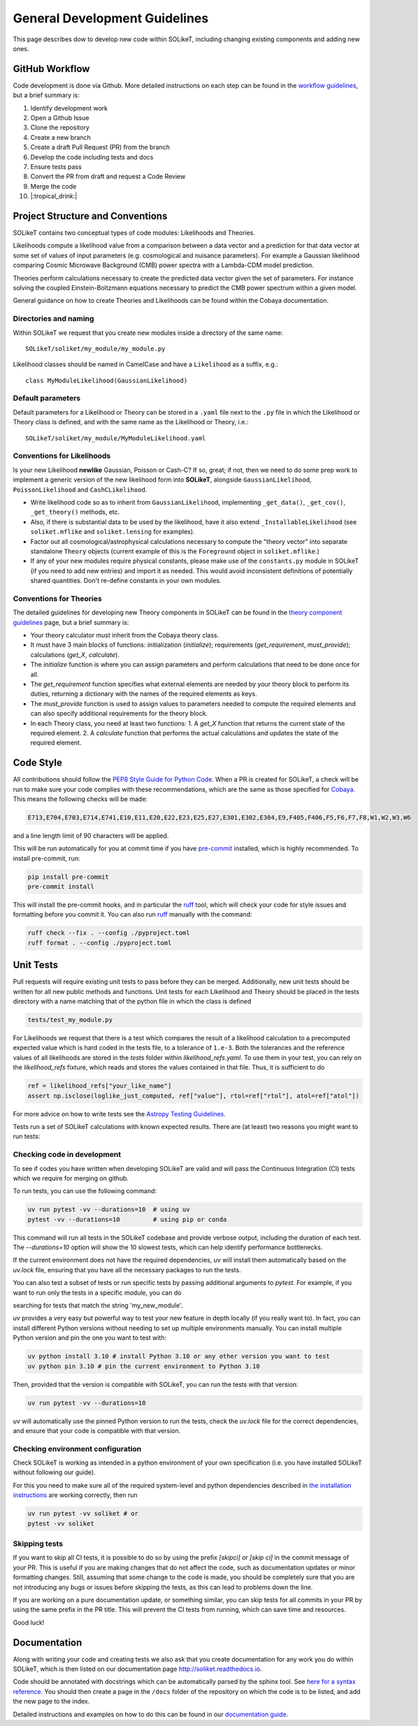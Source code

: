 ==============================
General Development Guidelines
==============================

This page describes dow to develop new code within SOLikeT, including changing existing components and adding new ones.

GitHub Workflow
===============

Code development is done via Github. More detailed instructions on each step can be found in the `workflow guidelines <workflow.html>`_, but a brief summary is:

1. Identify development work
2. Open a Github Issue
3. Clone the repository
4. Create a new branch
5. Create a draft Pull Request (PR) from the branch
6. Develop the code including tests and docs
7. Ensure tests pass
8. Convert the PR from draft and request a Code Review
9. Merge the code
10. |:tropical_drink:|

Project Structure and Conventions
=================================

SOLikeT contains two conceptual types of code modules: Likelihoods and Theories.

Likelihoods compute a likelihood value from a comparison between a data vector and a prediction for that data vector at some set of values of input parameters (e.g. cosmological and nuisance parameters). For example a Gaussian likelihood comparing Cosmic Microwave Background (CMB) power spectra with a Lambda-CDM model prediction.

Theories perform calculations necessary to create the predicted data vector given the set of parameters. For instance solving the coupled Einstein-Boltzmann equations necessary to predict the CMB power spectrum within a given model.

General guidance on how to create Theories and Likelihoods can be found within the Cobaya documentation.

Directories and naming
----------------------

Within SOLikeT we request that you create new modules inside a directory of the same name::

 SOLikeT/soliket/my_module/my_module.py

Likelihood classes should be named in CamelCase and have a ``Likelihood`` as a suffix, e.g.::

 class MyModuleLikelihood(GaussianLikelihood)

Default parameters
------------------

Default parameters for a Likelihood or Theory can be stored in a ``.yaml`` file next to the ``.py`` file in which the Likelihood or Theory class is defined, and with the same name as the Likelihood or Theory, i.e.::

 SOLikeT/soliket/my_module/MyModuleLikelihood.yaml

Conventions for Likelihoods
---------------------------

Is your new Likelihood **newlike** Gaussian, Poisson or Cash-C?  If so, great; if not, then we need to do some prep work to implement a generic version of the new likelihood form into **SOLikeT**, alongside ``GaussianLikelihood``, ``PoissonLikelihood`` and ``CashCLikelihood``.

* Write likelihood code so as to inherit from ``GaussianLikelihood``, implementing ``_get_data()``, ``_get_cov()``, ``_get_theory()`` methods, etc.
* Also, if there is substantial data to be used by the likelihood, have it also extend ``_InstallableLikelihood`` (see ``soliket.mflike`` and ``soliket.lensing`` for examples).
* Factor out all cosmological/astrophysical calculations necessary to compute the "theory vector" into separate standalone ``Theory`` objects (current example of this is the ``Foreground`` object in ``soliket.mflike``.)
* If any of your new modules require physical constants, please make use of the ``constants.py`` module in SOLikeT (if you need to add new entries) and import it as needed. This would avoid inconsistent definitions of potentially shared quantities. Don't re-define constants in your own modules.

Conventions for Theories
------------------------

The detailed guidelines for developing new Theory components in SOLikeT can be found in the `theory component guidelines <docs/theory-component-guidelines.rst>`_ page, but a brief summary is:

- Your theory calculator must inherit from the Cobaya theory class.
- It must have 3 main blocks of functions: initialization (`initialize`); requirements (`get_requirement`, `must_provide`); calculations (`get_X`, `calculate`).
- The `initialize` function is where you can assign parameters and perform calculations that need to be done once for all.
- The `get_requirement` function specifies what external elements are needed by your theory block to perform its duties, returning a dictionary with the names of the required elements as keys.
- The `must_provide` function is used to assign values to parameters needed to compute the required elements and can also specify additional requirements for the theory block.
- In each Theory class, you need at least two functions:
  1. A `get_X` function that returns the current state of the required element.
  2. A `calculate` function that performs the actual calculations and updates the state of the required element.

Code Style
==========

All contributions should follow the `PEP8 Style Guide for Python Code <https://www.python.org/dev/peps/pep-0008/>`_. When a PR is created for SOLikeT, a check will be run to make sure your code complies with these recommendations, which are the same as those specified for `Cobaya <https://cobaya.readthedocs.io/>`_. This means the following checks will be made:

.. code-block:: bash

  E713,E704,E703,E714,E741,E10,E11,E20,E22,E23,E25,E27,E301,E302,E304,E9,F405,F406,F5,F6,F7,F8,W1,W2,W3,W6

and a line length limit of 90 characters will be applied.

This will be run automatically for you at commit time if you have `pre-commit <https://pre-commit.com/>`_ installed, which is highly recommended. To install pre-commit, run:

.. code-block:: bash

  pip install pre-commit
  pre-commit install

This will install the pre-commit hooks, and in particular the `ruff <https://docs.astral.sh/ruff/>`_ tool, which will check your code for style issues and formatting before you commit it. You can also run `ruff <https://docs.astral.sh/ruff/>`_ manually with the command:

.. code-block:: bash

  ruff check --fix . --config ./pyproject.toml
  ruff format . --config ./pyproject.toml

Unit Tests
==========

Pull requests will require existing unit tests to pass before they can be merged. Additionally, new unit tests should be written for all new public methods and functions. Unit tests for each Likelihood and Theory should be placed in the tests directory with a name matching that of the python file in which the class is defined

.. code-block:: bash

 tests/test_my_module.py


For Likelihoods we request that there is a test which compares the result of a likelihood calculation to a precomputed expected value which is hard coded in the tests file, to a tolerance of ``1.e-3``. Both the tolerances and the reference values of all likelihoods are stored in the `tests` folder within `likelihood_refs.yaml`. To use them in your test, you can rely on the `likelihood_refs` fixture, which reads and stores the values contained in that file. Thus, it is sufficient to do

.. code-block:: bash

  ref = likelihood_refs["your_like_name"]
  assert np.isclose(loglike_just_computed, ref["value"], rtol=ref["rtol"], atol=ref["atol"])

For more advice on how to write tests see the `Astropy Testing Guidelines <https://docs.astropy.org/en/stable/development/testguide.html>`_.

Tests run a set of SOLikeT calculations with known expected results. There are (at least) two reasons you might want to run tests:

Checking code in development
----------------------------
To see if codes you have written when developing SOLikeT are valid and will pass the Continuous Integration (CI) tests which we require for merging on github.

To run tests, you can use the following command:

.. code-block:: bash

   uv run pytest -vv --durations=10  # using uv
   pytest -vv --durations=10         # using pip or conda

This command will run all tests in the SOLikeT codebase and provide verbose output, including the duration of each test. The `--durations=10` option will show the 10 slowest tests, which can help identify performance bottlenecks.

If the current environment does not have the required dependencies, `uv` will install them automatically based on the `uv.lock` file, ensuring that you have all the necessary packages to run the tests.

You can also test a subset of tests or run specific tests by passing additional arguments to `pytest`. For example, if you want to run only the tests in a specific module, you can do

.. code-block:: bash
  uv run pytest -vv --durations=10 -k my_new_module

searching for tests that match the string 'my_new_module'.

`uv` provides a very easy but powerful way to test your new feature in depth locally (if you really want to). In fact, you can install different Python versions without needing to set up multiple environments manually. You can install multiple Python version and pin the one you want to test with:

.. code-block:: bash

  uv python install 3.10 # install Python 3.10 or any other version you want to test
  uv python pin 3.10 # pin the current environment to Python 3.10

Then, provided that the version is compatible with SOLikeT, you can run the tests with that version:

.. code-block:: bash

  uv run pytest -vv --durations=10

`uv` will automatically use the pinned Python version to run the tests, check the `uv.lock` file for the correct dependencies, and ensure that your code is compatible with that version.

Checking environment configuration
----------------------------------
Check SOLikeT is working as intended in a python environment of your own specification (i.e. you have installed SOLikeT without following our guide).

For this you need to make sure all of the required system-level and python dependencies described in `the installation instructions <install.html>`_ are working correctly, then run

.. code-block:: bash

  uv run pytest -vv soliket # or
  pytest -vv soliket

Skipping tests
--------------

If you want to skip all CI tests, it is possible to do so by using the prefix `[skipci]` or `[skip ci]` in the commit message of your PR. This is useful if you are making changes that do not affect the code, such as documentation updates or minor formatting changes. Still, assuming that some change to the code is made, you should be completely sure that you are not introducing any bugs or issues before skipping the tests, as this can lead to problems down the line.

If you are working on a pure documentation update, or something similar, you can skip tests for all commits in your PR by using the same prefix in the PR title. This will prevent the CI tests from running, which can save time and resources.

Good luck!

Documentation
=============

Along with writing your code and creating tests we also ask that you create documentation for any work you do within SOLikeT, which is then listed on our documentation page `http://soliket.readthedocs.io <http://soliket.readthedocs.io>`_.

Code should be annotated with docstrings which can be automatically parsed by the sphinx tool. See `here for a syntax reference <https://www.sphinx-doc.org/en/master/usage/restructuredtext/basics.html>`_. You should then create a page in the ``/docs`` folder of the repository on which the code is to be listed, and add the new page to the index.

Detailed instructions and examples on how to do this can be found in our `documentation guide <documentation.html>`_.
